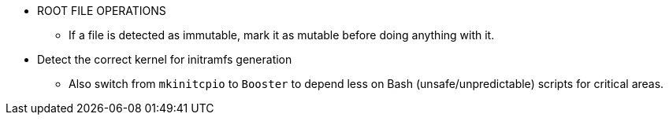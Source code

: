 * ROOT FILE OPERATIONS
** If a file is detected as immutable, mark it as mutable before doing anything with it.

* Detect the correct kernel for initramfs generation
** Also switch from `mkinitcpio` to `Booster` to depend less on Bash (unsafe/unpredictable) scripts for critical areas.